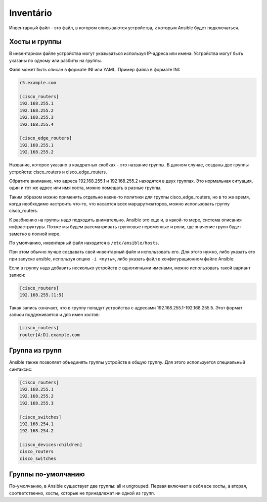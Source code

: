 Inventário
----------------

Инвентарный файл - это файл, в котором описываются устройства, к которым
Ansible будет подключаться.

Хосты и группы
~~~~~~~~~~~~~~

В инвентарном файле устройства могут указываться используя IP-адреса или
имена. Устройства могут быть указаны по одному или разбиты на группы.

Файл может быть описан в формате INI или YAML. Пример файла в формате INI:

.. code:: ini

    r5.example.com

    [cisco_routers]
    192.168.255.1
    192.168.255.2
    192.168.255.3
    192.168.255.4

    [cisco_edge_routers]
    192.168.255.1
    192.168.255.2

Название, которое указано в квадратных скобках - это название группы. В
данном случае, созданы две группы устройств: cisco_routers и
cisco_edge_routers.

Обратите внимание, что адреса 192.168.255.1 и 192.168.255.2 находятся в
двух группах. Это нормальная ситуация, один и тот же адрес или имя
хоста, можно помещать в разные группы.

Таким образом можно применять отдельно какие-то политики для группы
cisco_edge_routers, но в то же время, когда необходимо настроить что-то,
что касается всех маршрутизаторов, можно использовать группу
cisco_routers.

К разбиению на группы надо подходить внимательно. Ansible это еще и, в
какой-то мере, система описания инфраструктуры. Позже мы будем
рассматривать групповые переменные и роли, где значение групп будет
заметно в полной мере.

По умолчанию, инвентарный файл находится в ``/etc/ansible/hosts``.

При этом обычно лучше создавать свой инвентарный файл и использовать его. Для этого
нужно, либо указать его при запуске ansible, используя опцию
``-i <путь>``, либо указать файл в конфигурационном файле Ansible.


Если в группу надо добавить несколько устройств с однотипными именами,
можно использовать такой вариант записи:

.. code:: ini

    [cisco_routers]
    192.168.255.[1:5]

Такая запись означает, что в группу попадут устройства с адресами
192.168.255.1-192.168.255.5. Этот формат записи поддеживается и для имен
хостов:

.. code:: ini

    [cisco_routers]
    router[A:D].example.com

Группа из групп
~~~~~~~~~~~~~~~

Ansible также позволяет объединять группы устройств в общую группу. Для
этого используется специальный синтаксис:

.. code:: ini

    [cisco_routers]
    192.168.255.1
    192.168.255.2
    192.168.255.3

    [cisco_switches]
    192.168.254.1
    192.168.254.2

    [cisco_devices:children]
    cisco_routers
    cisco_switches

Группы по-умолчанию
~~~~~~~~~~~~~~~~~~~

По-умолчанию, в Ansible существует две группы: all и ungrouped. Первая
включает в себя все хосты, а вторая, соответственно, хосты, которые не
принадлежат ни одной из групп.

